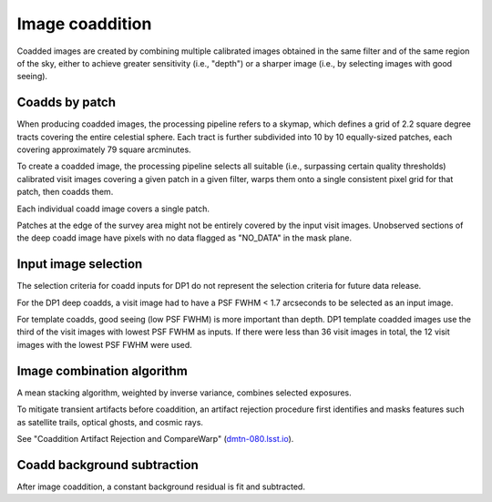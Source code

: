 .. _coaddition:

################
Image coaddition
################

Coadded images are created by combining multiple calibrated images obtained in the
same filter and of the same region of the sky,
either to achieve greater sensitivity (i.e., "depth")
or a sharper image (i.e., by selecting images with good seeing).


.. _coaddition-patch:

Coadds by patch
===============

When producing coadded images, the processing pipeline refers to a skymap, which defines a grid of
2.2 square degree tracts covering the entire celestial sphere.
Each tract is further subdivided into 10 by 10 equally-sized patches, each covering
approximately 79 square arcminutes.

To create a coadded image, the processing pipeline selects all suitable
(i.e., surpassing certain quality thresholds) calibrated visit images
covering a given patch in a given filter,
warps them onto a single consistent pixel grid for that patch,
then coadds them.

Each individual coadd image covers a single patch.

Patches at the edge of the survey area might not be entirely covered
by the input visit images.
Unobserved sections of the deep coadd image have pixels with
no data flagged as "NO_DATA" in the mask plane.


.. _coaddition-visitselect:

Input image selection
=====================

The selection criteria for coadd inputs for DP1 do not represent the
selection criteria for future data release.

For the DP1 deep coadds, a visit image had to have a PSF FWHM < 1.7 arcseconds
to be selected as an input image.

For template coadds, good seeing (low PSF FWHM) is more important than depth.
DP1 template coadded images use the third of the visit images with lowest
PSF FWHM as inputs.
If there were less than 36 visit images in total, the 12 visit images with the lowest
PSF FWHM were used.


.. _coaddition-algorithm:

Image combination algorithm
===========================

A mean stacking algorithm, weighted by inverse variance, combines selected exposures.

To mitigate transient artifacts before coaddition,
an artifact rejection procedure first identifies and masks
features such as satellite trails, optical ghosts, and cosmic rays.

See "Coaddition Artifact Rejection and CompareWarp" (`dmtn-080.lsst.io <https://dmtn-080.lsst.io/>`_).



.. _coaddition-background:

Coadd background subtraction
============================

After image coaddition, a constant background residual is fit and subtracted.
